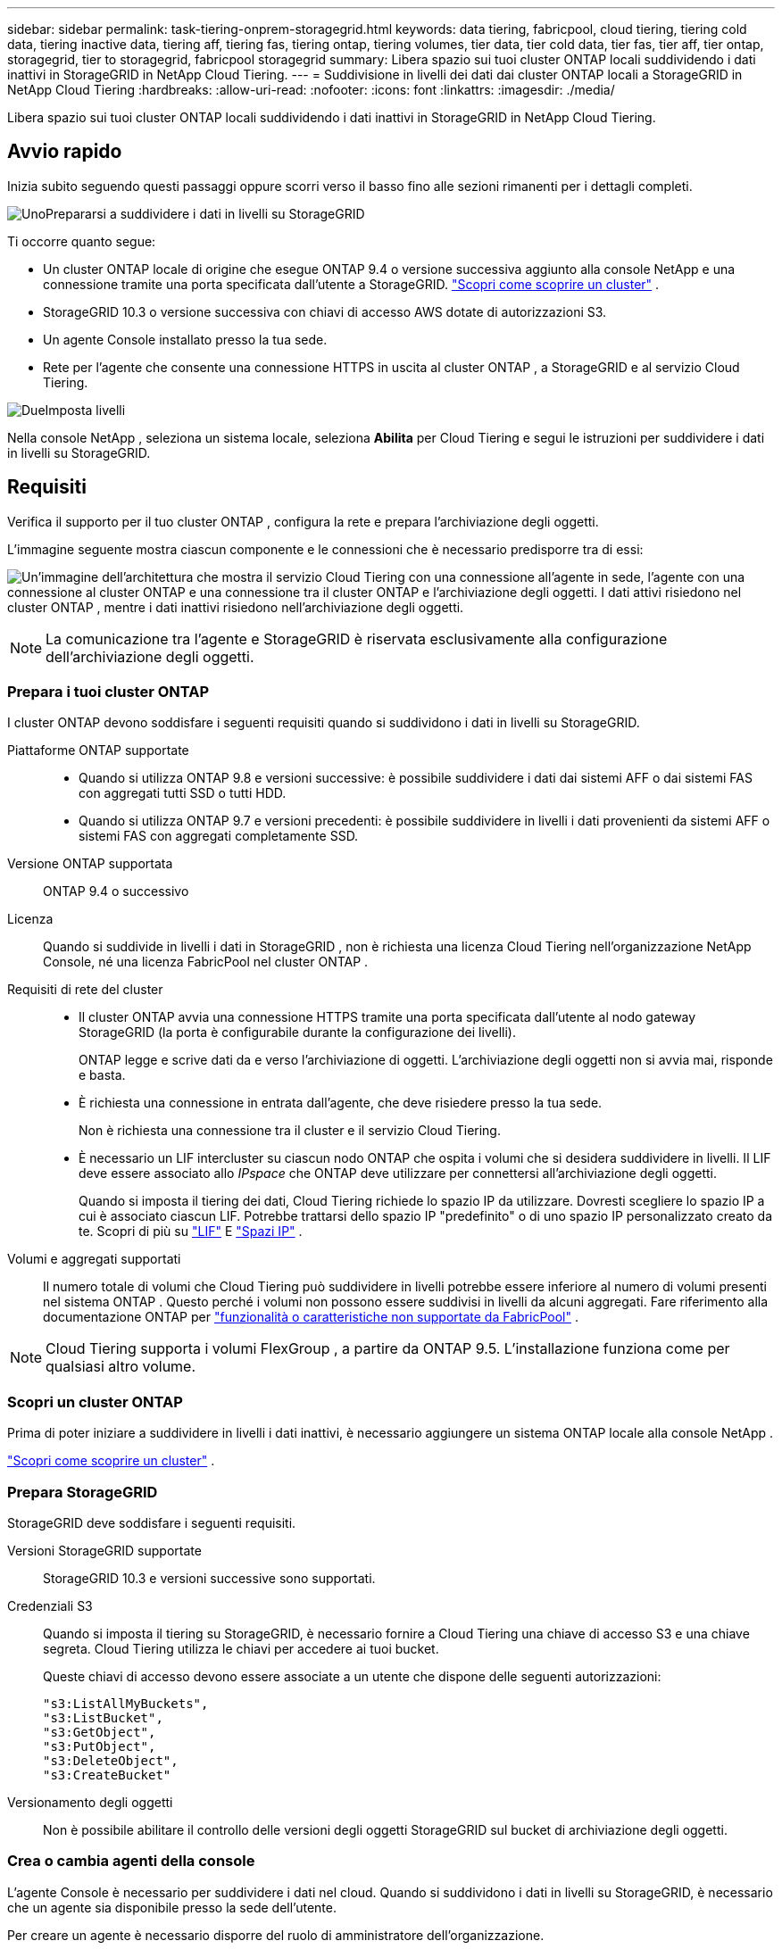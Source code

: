 ---
sidebar: sidebar 
permalink: task-tiering-onprem-storagegrid.html 
keywords: data tiering, fabricpool, cloud tiering, tiering cold data, tiering inactive data, tiering aff, tiering fas, tiering ontap, tiering volumes, tier data, tier cold data, tier fas, tier aff, tier ontap, storagegrid, tier to storagegrid, fabricpool storagegrid 
summary: Libera spazio sui tuoi cluster ONTAP locali suddividendo i dati inattivi in ​​StorageGRID in NetApp Cloud Tiering. 
---
= Suddivisione in livelli dei dati dai cluster ONTAP locali a StorageGRID in NetApp Cloud Tiering
:hardbreaks:
:allow-uri-read: 
:nofooter: 
:icons: font
:linkattrs: 
:imagesdir: ./media/


[role="lead"]
Libera spazio sui tuoi cluster ONTAP locali suddividendo i dati inattivi in ​​StorageGRID in NetApp Cloud Tiering.



== Avvio rapido

Inizia subito seguendo questi passaggi oppure scorri verso il basso fino alle sezioni rimanenti per i dettagli completi.

.image:https://raw.githubusercontent.com/NetAppDocs/common/main/media/number-1.png["Uno"]Prepararsi a suddividere i dati in livelli su StorageGRID
[role="quick-margin-para"]
Ti occorre quanto segue:

[role="quick-margin-list"]
* Un cluster ONTAP locale di origine che esegue ONTAP 9.4 o versione successiva aggiunto alla console NetApp e una connessione tramite una porta specificata dall'utente a StorageGRID. https://docs.netapp.com/us-en/bluexp-ontap-onprem/task-discovering-ontap.html["Scopri come scoprire un cluster"^] .
* StorageGRID 10.3 o versione successiva con chiavi di accesso AWS dotate di autorizzazioni S3.
* Un agente Console installato presso la tua sede.
* Rete per l'agente che consente una connessione HTTPS in uscita al cluster ONTAP , a StorageGRID e al servizio Cloud Tiering.


.image:https://raw.githubusercontent.com/NetAppDocs/common/main/media/number-2.png["Due"]Imposta livelli
[role="quick-margin-para"]
Nella console NetApp , seleziona un sistema locale, seleziona *Abilita* per Cloud Tiering e segui le istruzioni per suddividere i dati in livelli su StorageGRID.



== Requisiti

Verifica il supporto per il tuo cluster ONTAP , configura la rete e prepara l'archiviazione degli oggetti.

L'immagine seguente mostra ciascun componente e le connessioni che è necessario predisporre tra di essi:

image:diagram_cloud_tiering_storagegrid.png["Un'immagine dell'architettura che mostra il servizio Cloud Tiering con una connessione all'agente in sede, l'agente con una connessione al cluster ONTAP e una connessione tra il cluster ONTAP e l'archiviazione degli oggetti.  I dati attivi risiedono nel cluster ONTAP , mentre i dati inattivi risiedono nell'archiviazione degli oggetti."]


NOTE: La comunicazione tra l'agente e StorageGRID è riservata esclusivamente alla configurazione dell'archiviazione degli oggetti.



=== Prepara i tuoi cluster ONTAP

I cluster ONTAP devono soddisfare i seguenti requisiti quando si suddividono i dati in livelli su StorageGRID.

Piattaforme ONTAP supportate::
+
--
* Quando si utilizza ONTAP 9.8 e versioni successive: è possibile suddividere i dati dai sistemi AFF o dai sistemi FAS con aggregati tutti SSD o tutti HDD.
* Quando si utilizza ONTAP 9.7 e versioni precedenti: è possibile suddividere in livelli i dati provenienti da sistemi AFF o sistemi FAS con aggregati completamente SSD.


--
Versione ONTAP supportata:: ONTAP 9.4 o successivo
Licenza:: Quando si suddivide in livelli i dati in StorageGRID , non è richiesta una licenza Cloud Tiering nell'organizzazione NetApp Console, né una licenza FabricPool nel cluster ONTAP .
Requisiti di rete del cluster::
+
--
* Il cluster ONTAP avvia una connessione HTTPS tramite una porta specificata dall'utente al nodo gateway StorageGRID (la porta è configurabile durante la configurazione dei livelli).
+
ONTAP legge e scrive dati da e verso l'archiviazione di oggetti.  L'archiviazione degli oggetti non si avvia mai, risponde e basta.

* È richiesta una connessione in entrata dall'agente, che deve risiedere presso la tua sede.
+
Non è richiesta una connessione tra il cluster e il servizio Cloud Tiering.

* È necessario un LIF intercluster su ciascun nodo ONTAP che ospita i volumi che si desidera suddividere in livelli.  Il LIF deve essere associato allo _IPspace_ che ONTAP deve utilizzare per connettersi all'archiviazione degli oggetti.
+
Quando si imposta il tiering dei dati, Cloud Tiering richiede lo spazio IP da utilizzare.  Dovresti scegliere lo spazio IP a cui è associato ciascun LIF.  Potrebbe trattarsi dello spazio IP "predefinito" o di uno spazio IP personalizzato creato da te.  Scopri di più su https://docs.netapp.com/us-en/ontap/networking/create_a_lif.html["LIF"^] E https://docs.netapp.com/us-en/ontap/networking/standard_properties_of_ipspaces.html["Spazi IP"^] .



--
Volumi e aggregati supportati:: Il numero totale di volumi che Cloud Tiering può suddividere in livelli potrebbe essere inferiore al numero di volumi presenti nel sistema ONTAP .  Questo perché i volumi non possono essere suddivisi in livelli da alcuni aggregati.  Fare riferimento alla documentazione ONTAP per https://docs.netapp.com/us-en/ontap/fabricpool/requirements-concept.html#functionality-or-features-not-supported-by-fabricpool["funzionalità o caratteristiche non supportate da FabricPool"^] .



NOTE: Cloud Tiering supporta i volumi FlexGroup , a partire da ONTAP 9.5.  L'installazione funziona come per qualsiasi altro volume.



=== Scopri un cluster ONTAP

Prima di poter iniziare a suddividere in livelli i dati inattivi, è necessario aggiungere un sistema ONTAP locale alla console NetApp .

https://docs.netapp.com/us-en/bluexp-ontap-onprem/task-discovering-ontap.html["Scopri come scoprire un cluster"^] .



=== Prepara StorageGRID

StorageGRID deve soddisfare i seguenti requisiti.

Versioni StorageGRID supportate:: StorageGRID 10.3 e versioni successive sono supportati.
Credenziali S3:: Quando si imposta il tiering su StorageGRID, è necessario fornire a Cloud Tiering una chiave di accesso S3 e una chiave segreta.  Cloud Tiering utilizza le chiavi per accedere ai tuoi bucket.
+
--
Queste chiavi di accesso devono essere associate a un utente che dispone delle seguenti autorizzazioni:

[source, json]
----
"s3:ListAllMyBuckets",
"s3:ListBucket",
"s3:GetObject",
"s3:PutObject",
"s3:DeleteObject",
"s3:CreateBucket"
----
--
Versionamento degli oggetti:: Non è possibile abilitare il controllo delle versioni degli oggetti StorageGRID sul bucket di archiviazione degli oggetti.




=== Crea o cambia agenti della console

L'agente Console è necessario per suddividere i dati nel cloud.  Quando si suddividono i dati in livelli su StorageGRID, è necessario che un agente sia disponibile presso la sede dell'utente.

Per creare un agente è necessario disporre del ruolo di amministratore dell'organizzazione.

* https://docs.netapp.com/us-en/bluexp-setup-admin/concept-connectors.html["Scopri di più sugli agenti"^]
* https://docs.netapp.com/us-en/bluexp-setup-admin/task-install-connector-on-prem.html["Installa e configura un agente in sede"^]
* https://docs.netapp.com/us-en/bluexp-setup-admin/task-manage-multiple-connectors.html#switch-between-connectors["Passa da un agente all'altro"^]




=== Preparare la rete per l'agente della console

Assicurarsi che l'agente disponga delle connessioni di rete richieste.

.Passi
. Assicurarsi che la rete in cui è installato l'agente consenta le seguenti connessioni:
+
** Una connessione HTTPS sulla porta 443 al servizio Cloud Tiering(https://docs.netapp.com/us-en/bluexp-setup-admin/task-set-up-networking-on-prem.html#endpoints-contacted-for-day-to-day-operations["vedere l'elenco degli endpoint"^] )
** Una connessione HTTPS sulla porta 443 al tuo sistema StorageGRID
** Una connessione HTTPS sulla porta 443 al LIF di gestione del cluster ONTAP






== Suddividi i dati inattivi dal tuo primo cluster a StorageGRID

Dopo aver preparato l'ambiente, inizia a suddividere in livelli i dati inattivi dal tuo primo cluster.

.Cosa ti servirà
* https://docs.netapp.com/us-en/bluexp-ontap-onprem/task-discovering-ontap.html["Un sistema on-premise aggiunto alla console NetApp"^] .
* Il nome di dominio completo (FQDN) del nodo gateway StorageGRID e la porta che verrà utilizzata per le comunicazioni HTTPS.
* Una chiave di accesso AWS dotata delle autorizzazioni S3 richieste.


.Passi
. Selezionare il sistema ONTAP locale.
. Fare clic su *Abilita* per Cloud Tiering dal pannello di destra.
+
Se la destinazione di tiering StorageGRID esiste come sistema nella console NetApp , è possibile trascinare il cluster sul sistema StorageGRID per avviare la procedura guidata di configurazione.

+
image:screenshot_setup_tiering_onprem.png["Uno screenshot che mostra l'opzione Configurazione a livelli che appare sul lato destro dello schermo dopo aver selezionato un sistema ONTAP locale."]

. *Definisci nome archivio oggetti*: inserisci un nome per questo archivio oggetti.  Deve essere univoco rispetto a qualsiasi altro archivio di oggetti che potresti utilizzare con gli aggregati su questo cluster.
. *Seleziona provider*: seleziona * StorageGRID* e seleziona *Continua*.
. *Seleziona provider*: seleziona * StorageGRID* e seleziona *Continua*.
. Completare i passaggi nelle pagine *Crea archiviazione oggetti*:
+
.. *Server*: immettere l'FQDN del nodo gateway StorageGRID , la porta che ONTAP deve utilizzare per la comunicazione HTTPS con StorageGRID e la chiave di accesso e la chiave segreta per un account che dispone delle autorizzazioni S3 richieste.
.. *Bucket*: aggiungi un nuovo bucket o seleziona un bucket esistente che inizia con il prefisso _fabric-pool_ e seleziona *Continua*.
.. *Bucket*: aggiungi un nuovo bucket o seleziona un bucket esistente che inizia con il prefisso _fabric-pool_ e seleziona *Continua*.
+
Il prefisso _fabric-pool_ è obbligatorio perché il criterio IAM per l'agente consente all'istanza di eseguire azioni S3 sui bucket denominati con quel prefisso esatto.  Ad esempio, è possibile denominare il bucket S3 _fabric-pool-AFF1_, dove AFF1 è il nome del cluster.

.. *Rete cluster*: selezionare lo spazio IP che ONTAP deve utilizzare per connettersi all'archiviazione degli oggetti e selezionare *Continua*.
.. *Rete cluster*: selezionare lo spazio IP che ONTAP deve utilizzare per connettersi all'archiviazione degli oggetti e selezionare *Continua*.
+
Selezionando lo spazio IP corretto si garantisce che Cloud Tiering possa impostare una connessione da ONTAP allo storage di oggetti StorageGRID .

+
È anche possibile impostare la larghezza di banda di rete disponibile per caricare dati inattivi nell'archiviazione degli oggetti definendo la "Velocità di trasferimento massima".  Selezionare il pulsante di opzione *Limitato* e immettere la larghezza di banda massima utilizzabile, oppure selezionare *Illimitato* per indicare che non vi è alcun limite.



. Nella pagina _Volumi a livelli_, seleziona i volumi per i quali desideri configurare la suddivisione in livelli e avvia la pagina Criteri di suddivisione in livelli:
+
** Per selezionare tutti i volumi, seleziona la casella nella riga del titolo (image:button_backup_all_volumes.png[""] ) e seleziona *Configura volumi*.
** Per selezionare più volumi, seleziona la casella per ogni volume (image:button_backup_1_volume.png[""] ) e seleziona *Configura volumi*.
** Per selezionare un singolo volume, selezionare la riga (oimage:screenshot_edit_icon.gif["modifica icona matita"] icona) per il volume.
** Per selezionare tutti i volumi, seleziona la casella nella riga del titolo (image:button_backup_all_volumes.png[""] ) e seleziona *Configura volumi*.
** Per selezionare più volumi, seleziona la casella per ogni volume (image:button_backup_1_volume.png[""] ) e seleziona *Configura volumi*.
** Per selezionare un singolo volume, selezionare la riga (oimage:screenshot_edit_icon.gif["modifica icona matita"] icona) per il volume.
+
image:screenshot_tiering_initial_volumes.png["Uno screenshot che mostra come selezionare un singolo volume, più volumi o tutti i volumi e il pulsante Modifica volumi selezionati."]



. Nella finestra di dialogo _Criterio di suddivisione in livelli_, seleziona un criterio di suddivisione in livelli, modifica facoltativamente i giorni di raffreddamento per i volumi selezionati e seleziona *Applica*.
. Nella finestra di dialogo _Criterio di suddivisione in livelli_, seleziona un criterio di suddivisione in livelli, modifica facoltativamente i giorni di raffreddamento per i volumi selezionati e seleziona *Applica*.
+
link:concept-cloud-tiering.html#volume-tiering-policies["Scopri di più sulle politiche di suddivisione in livelli di volume e sui giorni di raffreddamento"] .

+
image:screenshot_tiering_initial_policy_settings.png["Uno screenshot che mostra le impostazioni configurabili dei criteri di suddivisione in livelli."]



.Cosa succederà ora?
È possibile esaminare le informazioni sui dati attivi e inattivi del cluster. link:task-managing-tiering.html["Scopri di più sulla gestione delle impostazioni di suddivisione in livelli"] .

È anche possibile creare un archivio di oggetti aggiuntivo nei casi in cui si desideri suddividere i dati da determinati aggregati su un cluster in archivi di oggetti diversi.  Oppure se si prevede di utilizzare FabricPool Mirroring, in cui i dati a livelli vengono replicati in un archivio oggetti aggiuntivo. link:task-managing-object-storage.html["Scopri di più sulla gestione degli archivi di oggetti"] .
